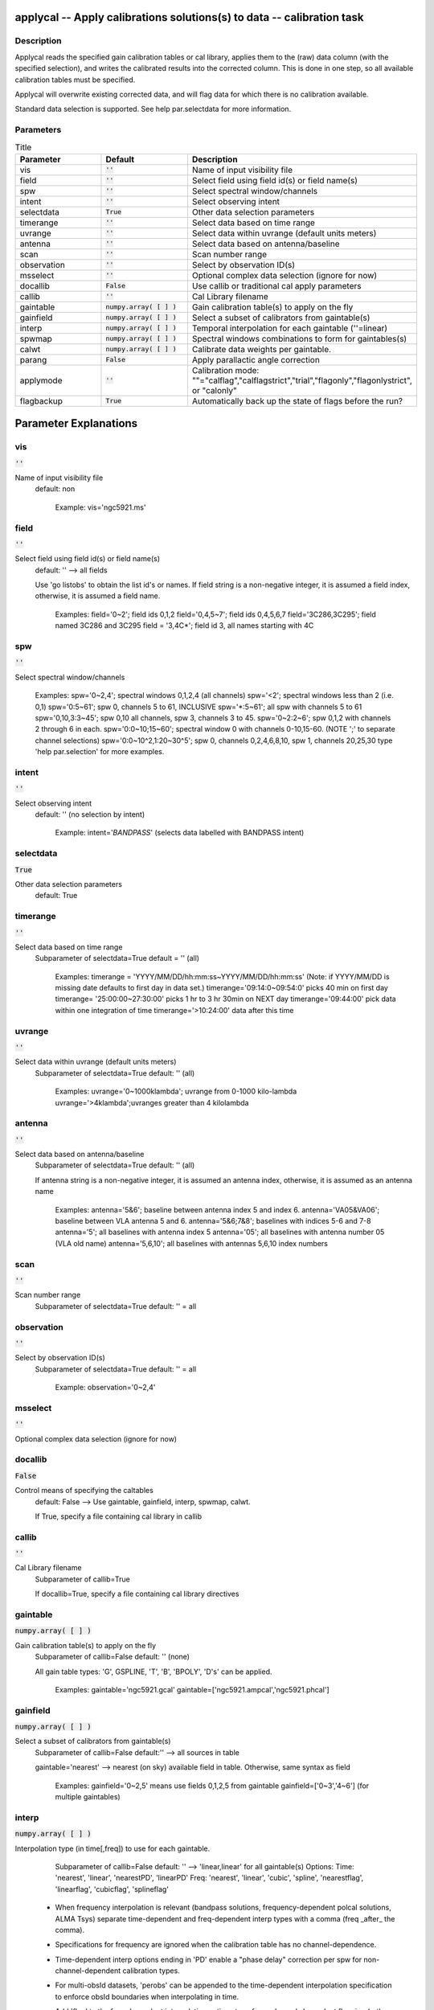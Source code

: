 applycal -- Apply calibrations solutions(s) to data -- calibration task
=======================================

Description
---------------------------------------

Applycal reads the specified gain calibration tables or cal library,
applies them to the (raw) data column (with the specified selection),
and writes the calibrated results into the corrected column. This is
done in one step, so all available calibration tables must be
specified.

Applycal will overwrite existing corrected data, and will flag data
for which there is no calibration available.

Standard data selection is supported.  See help par.selectdata for
more information.



Parameters
---------------------------------------

.. list-table:: Title
   :widths: 25 25 50 
   :header-rows: 1
   
   * - Parameter
     - Default
     - Description
   * - vis
     - :code:`''`
     - Name of input visibility file
   * - field
     - :code:`''`
     - Select field using field id(s) or field name(s)
   * - spw
     - :code:`''`
     - Select spectral window/channels
   * - intent
     - :code:`''`
     - Select observing intent
   * - selectdata
     - :code:`True`
     - Other data selection parameters
   * - timerange
     - :code:`''`
     - Select data based on time range
   * - uvrange
     - :code:`''`
     - Select data within uvrange (default units meters)
   * - antenna
     - :code:`''`
     - Select data based on antenna/baseline
   * - scan
     - :code:`''`
     - Scan number range
   * - observation
     - :code:`''`
     - Select by observation ID(s)
   * - msselect
     - :code:`''`
     - Optional complex data selection (ignore for now)
   * - docallib
     - :code:`False`
     - Use callib or traditional cal apply parameters
   * - callib
     - :code:`''`
     - Cal Library filename
   * - gaintable
     - :code:`numpy.array( [  ] )`
     - Gain calibration table(s) to apply on the fly
   * - gainfield
     - :code:`numpy.array( [  ] )`
     - Select a subset of calibrators from gaintable(s)
   * - interp
     - :code:`numpy.array( [  ] )`
     - Temporal interpolation for each gaintable (''=linear)
   * - spwmap
     - :code:`numpy.array( [  ] )`
     - Spectral windows combinations to form for gaintables(s)
   * - calwt
     - :code:`numpy.array( [  ] )`
     - Calibrate data weights per gaintable.
   * - parang
     - :code:`False`
     - Apply parallactic angle correction
   * - applymode
     - :code:`''`
     - Calibration mode: ""="calflag","calflagstrict","trial","flagonly","flagonlystrict", or "calonly"
   * - flagbackup
     - :code:`True`
     - Automatically back up the state of flags before the run?


Parameter Explanations
=======================================



vis
---------------------------------------

:code:`''`

Name of input visibility file
                     default: non

                        Example: vis='ngc5921.ms'



field
---------------------------------------

:code:`''`

Select field using field id(s) or field name(s)
                     default: '' --> all fields
                     
                     Use 'go listobs' to obtain the list id's or
		     names. If field string is a non-negative integer,
		     it is assumed a field index,  otherwise, it is
		     assumed a field name.

                        Examples:
                        field='0~2'; field ids 0,1,2
                        field='0,4,5~7'; field ids 0,4,5,6,7
                        field='3C286,3C295'; field named 3C286 and
			3C295
                        field = '3,4C*'; field id 3, all names
			starting with 4C



spw
---------------------------------------

:code:`''`

Select spectral window/channels

                        Examples:
                        spw='0~2,4'; spectral windows 0,1,2,4 (all
			channels)
                        spw='<2';  spectral windows less than 2
			(i.e. 0,1)
                        spw='0:5~61'; spw 0, channels 5 to 61,
			INCLUSIVE
                        spw='*:5~61'; all spw with channels 5 to 61
                        spw='0,10,3:3~45'; spw 0,10 all channels, spw
			3, channels 3 to 45.
                        spw='0~2:2~6'; spw 0,1,2 with channels 2
			through 6 in each.
                        spw='0:0~10;15~60'; spectral window 0 with
			channels 0-10,15-60. (NOTE ';' to separate
			channel selections)
                        spw='0:0~10^2,1:20~30^5'; spw 0, channels
			0,2,4,6,8,10, spw 1, channels 20,25,30 
                        type 'help par.selection' for more examples.



intent
---------------------------------------

:code:`''`

Select observing intent
                     default: '' (no selection by intent)

                        Example: intent='*BANDPASS*'  (selects data
			labelled with BANDPASS intent)



selectdata
---------------------------------------

:code:`True`

Other data selection parameters
                     default: True 



timerange
---------------------------------------

:code:`''`

Select data based on time range
                     Subparameter of selectdata=True
                     default = '' (all)

                        Examples:
                        timerange =
			'YYYY/MM/DD/hh:mm:ss~YYYY/MM/DD/hh:mm:ss'
			(Note: if YYYY/MM/DD is missing date defaults
			to first day in data set.)
                        timerange='09:14:0~09:54:0' picks 40 min on
			first day 
                        timerange= '25:00:00~27:30:00' picks 1 hr to 3
			hr 30min on NEXT day
                        timerange='09:44:00' pick data within one
			integration of time
                        timerange='>10:24:00' data after this time



uvrange
---------------------------------------

:code:`''`

Select data within uvrange (default units meters)
                     Subparameter of selectdata=True
                     default: '' (all)

                        Examples:
                        uvrange='0~1000klambda'; uvrange from 0-1000
			kilo-lambda
                        uvrange='>4klambda';uvranges greater than 4
			kilolambda



antenna
---------------------------------------

:code:`''`

Select data based on antenna/baseline
                     Subparameter of selectdata=True
                     default: '' (all)

                     If antenna string is a non-negative integer, it
		     is assumed an antenna index, otherwise, it is
		     assumed as an antenna name
  
                         Examples: 
                         antenna='5&6'; baseline between antenna
			 index 5 and index 6.
                         antenna='VA05&VA06'; baseline between VLA
			 antenna 5 and 6.
                         antenna='5&6;7&8'; baselines with
			 indices 5-6 and 7-8
                         antenna='5'; all baselines with antenna index
			 5
                         antenna='05'; all baselines with antenna
			 number 05 (VLA old name)
                         antenna='5,6,10'; all baselines with antennas
			 5,6,10 index numbers



scan
---------------------------------------

:code:`''`

Scan number range
                     Subparameter of selectdata=True
                     default: '' = all



observation
---------------------------------------

:code:`''`

Select by observation ID(s)
                     Subparameter of selectdata=True
                     default: '' = all

                         Example: observation='0~2,4'



msselect
---------------------------------------

:code:`''`

Optional complex data selection (ignore for now)



docallib
---------------------------------------

:code:`False`

Control means of specifying the caltables
                     default: False --> Use gaintable, gainfield,
		     interp, spwmap, calwt. 

                     If True, specify a file containing cal library in
		     callib



callib
---------------------------------------

:code:`''`

Cal Library filename
                     Subparameter of callib=True

                     If docallib=True, specify a file containing cal
		     library directives



gaintable
---------------------------------------

:code:`numpy.array( [  ] )`

Gain calibration table(s) to apply on the fly
                     Subparameter of callib=False
                     default: '' (none)

                     All gain table types: 'G', GSPLINE, 'T', 'B',
		     'BPOLY', 'D's' can be applied.

                        Examples: gaintable='ngc5921.gcal'
                        gaintable=['ngc5921.ampcal','ngc5921.phcal']



gainfield
---------------------------------------

:code:`numpy.array( [  ] )`

Select a subset of calibrators from gaintable(s)
                     Subparameter of callib=False
                     default:'' --> all sources in table
                     
                     gaintable='nearest' --> nearest (on sky)
		     available field in table. Otherwise, same syntax
		     as field

                        Examples: 
                        gainfield='0~2,5' means use fields 0,1,2,5
			from gaintable
                        gainfield=['0~3','4~6'] (for multiple
			gaintables)



interp
---------------------------------------

:code:`numpy.array( [  ] )`

Interpolation type (in time[,freq]) to use for each
gaintable.
                     Subparameter of callib=False
                     default: '' --> 'linear,linear' for all gaintable(s)
                     Options: Time: 'nearest', 'linear', 'nearestPD',
		     'linearPD' Freq: 'nearest', 'linear', 'cubic',
		     'spline', 'nearestflag', 'linearflag',
		     'cubicflag', 'splineflag'

                   * When frequency interpolation is relevant
		     (bandpass solutions, frequency-dependent polcal
		     solutions, ALMA Tsys) separate time-dependent and
		     freq-dependent interp types with a comma (freq
		     _after_ the comma). 
                   * Specifications for frequency are ignored when the
		     calibration table has no channel-dependence. 
                   * Time-dependent interp options ending in 'PD'
		     enable a "phase delay" correction per spw for
		     non-channel-dependent calibration types.
                   * For multi-obsId datasets, 'perobs' can be
		     appended to the time-dependent interpolation
		     specification to enforce obsId boundaries when
		     interpolating in time. 
                   * Add 'flag' to the freq-dependent interpolation
		     options to enforce channel-dependent flagging
		     (rather than interpolation/extrapolation).

                        Examples: 
                        interp='nearest' (in time, freq-dep will be
			linear, if relevant)
                        interp='linear,cubic'  (linear in time, cubic
			in freq)
                        interp='linearperobs,splineflag' (linear in
			time per obsId, spline in freq with
			channelized flagging)
                        interp=',spline'  (spline in freq; linear in
			time by default)
                        interp=['nearest,spline','linear']  (for
			multiple gaintables)



spwmap
---------------------------------------

:code:`numpy.array( [  ] )`

Spectral windows combinations to form for gaintables(s)
                     Subparameter of callib=False
                     default: [] (apply solutions from each spw to
		     that spw only)

                        Examples:
                        spwmap=[0,0,1,1] means apply the caltable
			solutions from spw = 0 to the spw 0,1 and spw
			1 to spw 2,3.
                        spwmap=[[0,0,1,1],[0,1,0,1]] (for multiple
			gaintables)



calwt
---------------------------------------

:code:`numpy.array( [  ] )`

Calibrate data weights per gaintable.
                     default: True (for all specified gaintables)
 
                        Examples:
                        calwt=False (for all specified gaintables)
                        calwt=[True,False,True] (specified per
			gaintable)



parang
---------------------------------------

:code:`False`

Apply parallactic angle correction
                     default: False

                     If True, apply the parallactic angle
		     correction. FOR ANY POLARIZATION CALIBRATION AND
		     IMAGING, parang = True



applymode
---------------------------------------

:code:`''`

Calibration apply mode
                     default: 'calflag' 
                     Options: "calflag", "calflagstrict", "trial",
		     "flagonly", "flagonlystrict", "calonly"

                     -- applymode='calflag': calibrate data and apply
		     flags from solutions
                     -- applymode='trial': report on flags from
		     solutions, dataset entirely unchanged
                     -- applymode='flagonly': apply flags from
		     solutions only, data not calibrated
                     -- applymode='calonly' calibrate data only, flags
		     from solutions NOT applied (use with extreme
		     caution!)
                     -- applymode='calflagstrict' or 'flagonlystrict'
		     same as above except flag spws for which
		     calibration is unavailable in one or more tables
		     (instead of allowing them to pass uncalibrated
		     and unflagged)



flagbackup
---------------------------------------

:code:`True`

Automatically back up the state of flags before the run?
                     default: True






